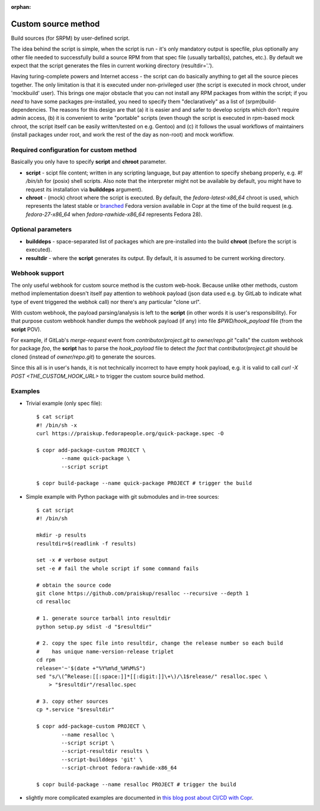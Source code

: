 :orphan:

.. _custom_source_method:

Custom source method
====================

Build sources (for SRPM) by user-defined script.

The idea behind the script is simple, when the script is run - it's only
mandatory output is specfile, plus optionally any other file needed to
successfully build a source RPM from that spec file (usually tarball(s),
patches, etc.).  By default we expect that the script generates the files in
current working directory (resultdir='.').

Having turing-complete powers and Internet access - the script can do basically
anything to get all the source pieces together.  The only limitation is that it
is executed under non-privileged user (the script is executed in mock chroot,
under 'mockbuild' user).  This brings one major obstacle that you can not
install any RPM packages from within the script; if you *need* to have some
packages pre-installed, you need to specify them "declaratively" as a list of
(srpm)build-dependencies.  The reasons for this design are that (a) it is easier
and and safer to develop scripts which don't require admin access, (b) it is
convenient to write "portable" scripts (even though the script is executed in
rpm-based mock chroot, the script itself can be easily written/tested on e.g.
Gentoo) and (c) it follows the usual workflows of maintainers (install packages
under root, and work the rest of the day as non-root) and mock workflow.


Required configuration for custom method
----------------------------------------

Basically you only have to specify **script** and **chroot** parameter.

- **script** - scipt file content;  written in any scripting language, but pay
  attention to specify shebang properly, e.g. `#! /bin/sh` for (posix) shell
  scripts.  Also note that the interpreter might not be available by default,
  you might have to request its installation via **builddeps** argument).

- **chroot** - (mock) chroot where the script is executed.  By default, the
  `fedora-latest-x86_64` chroot is used, which represents the latest stable
  or `branched <https://fedoraproject.org/wiki/Releases/Branched>`_ Fedora
  version available in Copr at the time of the build request (e.g.
  `fedora-27-x86_64` when `fedora-rawhide-x86_64` represents Fedora 28).


Optional parameters
-------------------

- **builddeps** - space-separated list of packages which are pre-installed into
  the build **chroot** (before the script is executed).

- **resultdir** - where the **script** generates its output. By default, it is
  assumed to be current working directory.


Webhook support
---------------

The only useful webhook for custom source method is the custom web-hook.
Because unlike other methods, custom method implementation doesn't itself pay
attention to webhook payload (json data used e.g. by GitLab to indicate what
type of event triggered the webhok call) nor there's any particular "clone url".

With custom webhook, the payload parsing/analysis is left to the **script** (in
other words it is user's responsibility).  For that purpose custom webhook
handler dumps the webhook payload (if any) into file `$PWD/hook_payload` file
(from the **script** POV).

For example, if GitLab's *merge-request* event from *contributor/project.git* to
*owner/repo.git* "calls" the custom webhook for package *foo*, the **script**
has to parse the `hook_payload` file to detect *the fact* that
*contributor/project.git* should be cloned (instead of *owner/repo.git*) to
generate the sources.

Since this all is in user's hands, it is not technically incorrect to have empty
hook payload, e.g. it is valid to call `curl -X POST <THE_CUSTOM_HOOK_URL>` to
trigger the custom source build method.


Examples
--------

- Trivial example (only spec file)::

    $ cat script
    #! /bin/sh -x
    curl https://praiskup.fedorapeople.org/quick-package.spec -O

    $ copr add-package-custom PROJECT \
            --name quick-package \
            --script script

    $ copr build-package --name quick-package PROJECT # trigger the build


- Simple example with Python package with git submodules and in-tree sources::

    $ cat script
    #! /bin/sh

    mkdir -p results
    resultdir=$(readlink -f results)

    set -x # verbose output
    set -e # fail the whole script if some command fails

    # obtain the source code
    git clone https://github.com/praiskup/resalloc --recursive --depth 1
    cd resalloc

    # 1. generate source tarball into resultdir
    python setup.py sdist -d "$resultdir"

    # 2. copy the spec file into resultdir, change the release number so each build
    #    has unique name-version-release triplet
    cd rpm
    release='~'$(date +"%Y%m%d_%H%M%S")
    sed "s/\(^Release:[[:space:]]*[[:digit:]]\+\)/\1$release/" resalloc.spec \
        > "$resultdir"/resalloc.spec

    # 3. copy other sources
    cp *.service "$resultdir"

    $ copr add-package-custom PROJECT \
            --name resalloc \
            --script script \
            --script-resultdir results \
            --script-builddeps 'git' \
            --script-chroot fedora-rawhide-x86_64

    $ copr build-package --name resalloc PROJECT # trigger the build

- slightly more complicated examples are documented in `this blog post about
  CI/CD with Copr <https://pavel.raiskup.cz/blog/copr-ci-and-custom-source-method.html>`_.
